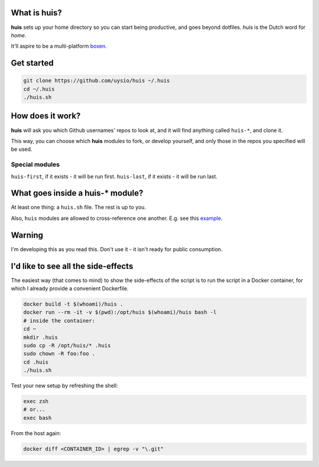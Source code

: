 What is huis?
=============

**huis** sets up your home directory so you can start being productive, and goes beyond dotfiles.
*huis* is the Dutch word for *home*.

It'll aspire to be a multi-platform boxen_.

.. _boxen: https://github.com/boxen 

Get started
===========

.. code:: bash

  git clone https://github.com/uysio/huis ~/.huis
  cd ~/.huis
  ./huis.sh

How does it work?
=================

**huis** will ask you which Github usernames' repos to look at, and it will find anything called ``huis-*``, and clone it.

This way, you  can choose which **huis** modules to fork, or develop yourself, and only those in the repos you specified will be used.

Special modules
---------------

``huis-first``, if it exists - it will be run first.
``huis-last``, if it exists - it will be run last.

What goes inside a huis-* module?
===================================

At least one thing: a ``huis.sh`` file. The rest is up to you.

Also, ``huis`` modules are allowed to cross-reference one another. E.g. see this example_.

.. _example: https://github.com/UYSio/huis-prezto/blob/d2ac719fb5d06d7f6113f8178169a8c288746f7c/prezto.sh#L22

Warning
=======

I'm developing this as you read this. Don't use it - it isn't ready for public consumption.

I'd like to see all the side-effects
====================================

The easiest way (that comes to mind) to show the side-effects of the script is to run the script in a Docker container, for which I already provide a convenient Dockerfile.

.. code:: bash

  docker build -t $(whoami)/huis .
  docker run --rm -it -v $(pwd):/opt/huis $(whoami)/huis bash -l
  # inside the container:
  cd ~
  mkdir .huis
  sudo cp -R /opt/huis/* .huis
  sudo chown -R foo:foo .
  cd .huis
  ./huis.sh

Test your new setup by refreshing the shell:

.. code:: base

  exec zsh
  # or...
  exec bash

From the host again:

.. code:: bash

  docker diff <CONTAINER_ID> | egrep -v "\.git"
